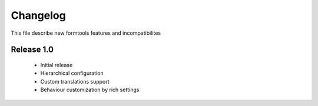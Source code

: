 ##########
 Changelog
##########

This file describe new formtools features and incompatibilites 

Release 1.0
=============

	* Initial release
	* Hierarchical configuration
	* Custom translations support
	* Behaviour customization by rich settings

